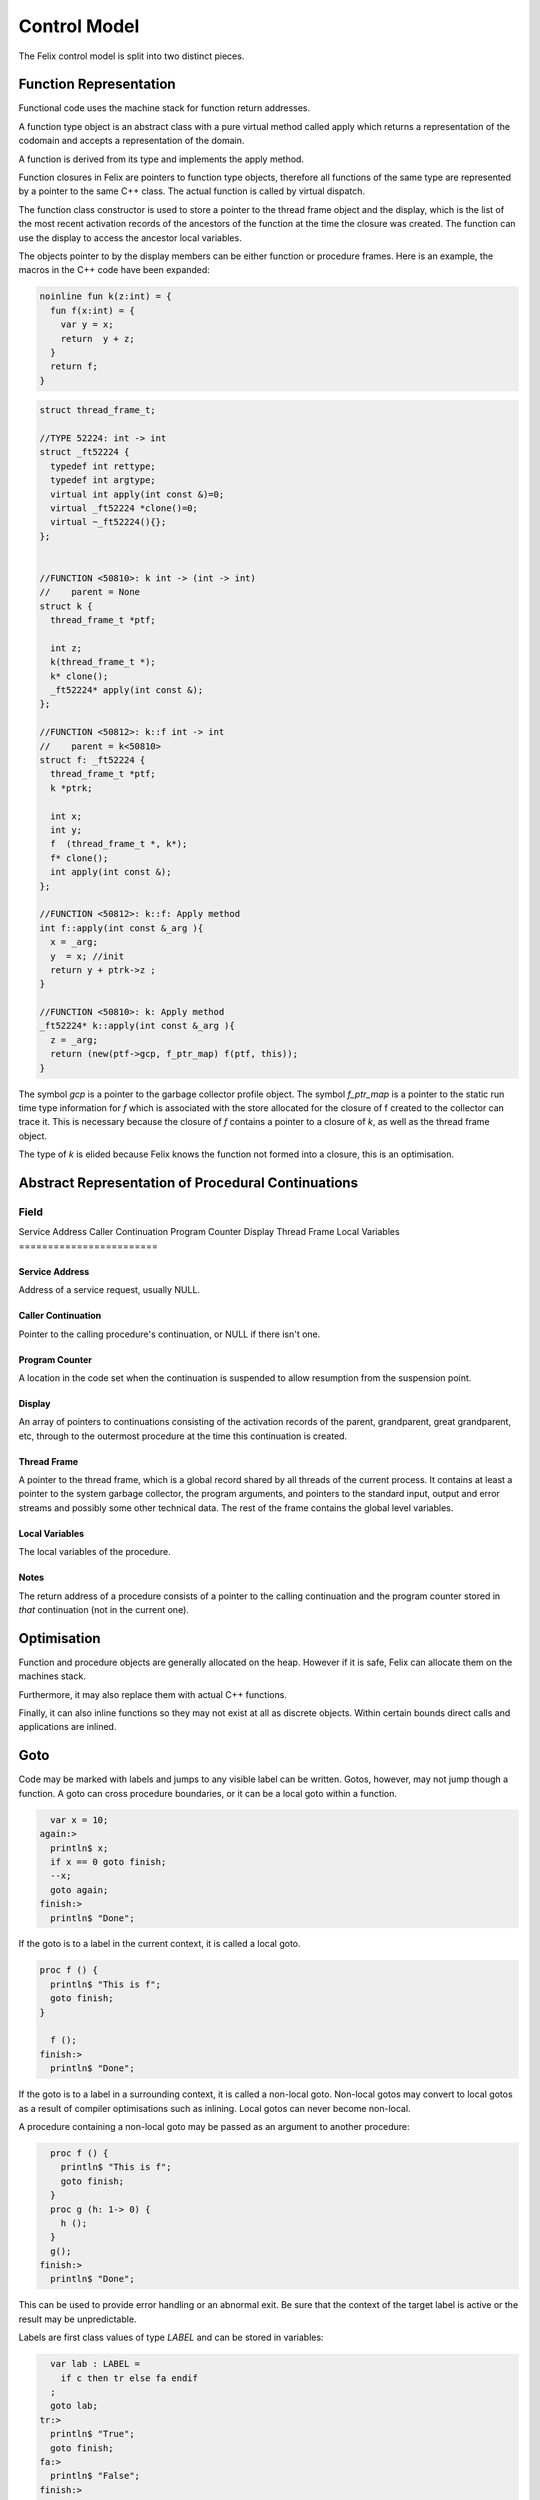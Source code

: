 Control Model
=============

The Felix control model is split into two distinct pieces.

Function Representation
-----------------------

Functional code uses the machine stack for function return addresses.

A function type object is an abstract class with a pure virtual method
called apply which returns a representation of the codomain
and accepts a representation of the domain.

A function is derived from its type and implements
the apply method.

Function closures in Felix are pointers to function type objects,
therefore all functions of the same type are represented by a
pointer to the same C++ class. The actual function is called
by virtual dispatch.

The function class constructor is used to store a pointer
to the thread frame object and the display, which is the
list of the most recent activation records 
of the ancestors of the function at the time
the closure was created. The function can use the display
to access the ancestor local variables.

The objects pointer to by the display members can be 
either function or procedure frames. Here is an example,
the macros in the C++ code have been expanded:

.. code-block:: felix

  noinline fun k(z:int) = {
    fun f(x:int) = {
      var y = x;
      return  y + z;
    }
    return f;
  }


.. code-block:: cpp

  struct thread_frame_t;

  //TYPE 52224: int -> int
  struct _ft52224 {
    typedef int rettype;
    typedef int argtype;
    virtual int apply(int const &)=0;
    virtual _ft52224 *clone()=0;
    virtual ~_ft52224(){};
  };


  //FUNCTION <50810>: k int -> (int -> int)
  //    parent = None
  struct k {
    thread_frame_t *ptf; 

    int z;
    k(thread_frame_t *);
    k* clone();
    _ft52224* apply(int const &);
  };

  //FUNCTION <50812>: k::f int -> int
  //    parent = k<50810>
  struct f: _ft52224 {
    thread_frame_t *ptf; 
    k *ptrk;

    int x;
    int y;
    f  (thread_frame_t *, k*);
    f* clone();
    int apply(int const &);
  };

  //FUNCTION <50812>: k::f: Apply method
  int f::apply(int const &_arg ){
    x = _arg;
    y  = x; //init
    return y + ptrk->z ;
  }

  //FUNCTION <50810>: k: Apply method
  _ft52224* k::apply(int const &_arg ){
    z = _arg;
    return (new(ptf->gcp, f_ptr_map) f(ptf, this));
  }

The symbol `gcp` is a pointer to the garbage collector profile object.
The symbol `f_ptr_map` is a pointer to the static run time
type information for `f` which is associated with the store allocated
for the closure of f created to the collector can trace it.
This is necessary because the closure of `f` contains a pointer
to a closure of `k`, as well as the thread frame object.

The type of `k` is elided because Felix knows the function
not formed into a closure, this is an optimisation.


Abstract Representation of Procedural Continuations
---------------------------------------------------

========================
Field
========================
Service Address
Caller Continuation
Program Counter
Display
Thread Frame
Local Variables
========================

Service Address
^^^^^^^^^^^^^^^

Address of a service request, usually NULL.

Caller Continuation
^^^^^^^^^^^^^^^^^^^

Pointer to the calling procedure's continuation, or NULL if there isn't one.

Program Counter
^^^^^^^^^^^^^^^

A location in the code set when the continuation is suspended
to allow resumption from the suspension point.

Display
^^^^^^^

An array of pointers to continuations consisting
of the activation records of the parent,
grandparent, great grandparent, etc, through to the
outermost procedure at the time this continuation
is created.

Thread Frame
^^^^^^^^^^^^

A pointer to the thread frame, which is a global record shared
by all threads of the current process. It contains at least
a pointer to the system garbage collector, the program arguments,
and pointers to the standard input, output and error streams
and possibly some other technical data. The rest of the frame
contains the global level variables. 

Local Variables
^^^^^^^^^^^^^^^

The local variables of the procedure.

Notes
^^^^^

The return address of a procedure consists of a pointer
to the calling continuation and the program counter
stored in *that* continuation (not in the current one).

Optimisation
------------

Function and procedure objects are generally allocated
on the heap. However if it is safe, Felix can allocate
them on the machines stack.

Furthermore, it may also replace them with actual C++
functions.

Finally, it can also inline functions so they may not exist
at all as discrete objects. Within certain bounds
direct calls and applications are inlined.


Goto
----

Code may be marked with labels and jumps to any visible label
can be written. Gotos, however, may not jump though a function.
A goto can cross procedure boundaries, or it can be a local
goto within a function.

.. code-block:: felix

    var x = 10;
  again:>
    println$ x;
    if x == 0 goto finish;
    --x;
    goto again;
  finish:>
    println$ "Done";

If the goto is to a label in the current context, it is called
a local goto. 

.. code-block:: felix

  proc f () {
    println$ "This is f";
    goto finish;
  }

    f ();
  finish:>
    println$ "Done";

If the goto is to a label in a surrounding context, it is called
a non-local goto. Non-local gotos may convert to local gotos as
a result of compiler optimisations such as inlining. Local gotos
can never become non-local.

A procedure containing a non-local goto may be passed as an argument
to another procedure:

.. code-block:: felix

    proc f () {
      println$ "This is f";
      goto finish;
    }
    proc g (h: 1-> 0) {
      h ();
    }
    g();
  finish:>
    println$ "Done";

This can be used to provide error handling or an abnormal exit.
Be sure that the context of the target label is active or the
result may be unpredictable.

Labels are first class values of type `LABEL` and can be stored
in variables:

.. code-block:: felix

    var lab : LABEL = 
      if c then tr else fa endif
    ;
    goto lab;
  tr:>
    println$ "True";
    goto finish;
  fa:>
    println$ "False";
  finish:>
    println$ "Done";


As with non-local gotos, the programmer must ensure the context of the target
is live at the time a goto is done.

Label values encapsulate both the target code address and its context
at the time they're created. Note that contexts are identified by
frame address and frames are mutable. In particular the return address
of a frame can be zeroed out by the system if the frame returns.


The library contains the following low level operation:

.. code-block:: felix

  proc branch-and-link (target:&LABEL, save:&LABEL)
  {
     save <- next;
     goto *target;
     next:>
  }

which can be used to implement coroutines. Branch and link works
by jumping to the label stored in the selected `target`, 
whilst saving the current location in the store pointed at by `save`. 
The target routine can then call for a branch to the saved value, 
providing a store to save its own current location. For example
this allows two routines to regularly exchange control.

.. code-block:: felix

    var l1: LABEL;
    var l2: LABEL = p1;
    println$ "Start";
    branch-and-link (&l2, &l1);
    println$ "p2";
    branch-and-link (&l2, &l1);
    // not reached

  p1:>
    println$ "p1";
    branch-and-link (&l1, &l2); 
    println$ "Finish";


The value stored in a label is converted to a continuation by setting
the contination frames current program counter to the code address
of the label, overwriting the previous program counter. The goto then
make the modified continuation the current continuation of the
current fibre and resumes it.

Local direct gotos are optimised by eliding the continuation, since
by definition the context of the goto and the context of the target
are the same.

The current continuation of an executing procedure can be obtained with
the unit function `current_continuation`, it returns the current procedure
frame which has type `cont`. It is just the C++ `this` pointer of the
procedures activation record:

.. code-block:: felix

  fun current_continuation: unit -> cont = "this";

A continuation can be invoked by throwing it:

.. code-block:: felix

  proc _throw: cont

The current position within the continuation is of type LABEL and is
a function of a continuation value:

.. code-block:: felix

  fun current_position : cont -> LABEL;

The implicit entry point of a continuation or procedure closure 
can be found with the `entry_label` function:

.. code-block:: felix

  fun entry_label : cont -> LABEL;
  fun entry_label[T] (p:T->0):LABEL;


Call
----

The call statement invokes a procedure:

.. code-block:: felix

  call f x;
  call g ();
  g ();
  g;
  #g;
  call h.1 x;


The word `call` can be elided. If the procedure has a unit
argument, it can be elided.


Return
------

A plain `return` returns from a procedure.

.. code-block:: felix

   proc f () {
     proc g() {
       if c do
         return;
       else
         return from f;
       done
     }
     f();
   }

A `return from` can be used to exit an outer procedure.
A return is implicit at the end of a procedure
so that if control drops through, the procedure returns.

Traps
-----

The `call_with_trap` operation is a special variant of a call
in which an exception handling trap is established and then
the procedure called on the given argument.

Inside the procedure an error handling procedure is defined
and passed to client code.

The client code can then use `throw_continuation` to throw the
error handler. The error handler is then called in the
context of the `call_with_trap` which should be the context
of its definition.

.. code-block:: felix
  call_with_trap {
    proc ehandler() {
      eprintln("BATCH MODE ERROR HANDLER");
      result = 1;
      goto err;
     }
     result = runit(ehandler);
   err:>
  };
  proc runit (ehandler: 1->0) {
    throw_continuation ehandler;
  }

In this case the error handler does a non-local goto
to exit, and jumps to a label at the end of the 
anonymous procedure which was called with a trap,
then that procedure exits normally.

Continuations can  be thrown inside functions, and are implemented
with a C++ throw which unwinds the machine stack. However procedures
use a spaghetti stack consisting of heap allocated stack frames.
The top level scheduler guards invocations of procedural continuations
with a C++ catch clause, however compiler generated procedure calls
may elide the guard for performance reasons.

The `call_with_trap` operation ensures the system scheduler handles the
call of the procedure, instead of optimised generated code. 

When the scheduler guard catches a continuation, it discards the currently
running continuation of the current fibre, and replaces it with the
continuation which it caught.

Be sure to use both throws and long jumps with care as neither
are intrinsically safe in the following sense: it is possible to
throw or jump to code in a continuation which has already exited.
A non-local goto resets the continuations program counter to the selected
target and executes the exhausted frame until it returns. 
However the return has already been taken. The system may choose
to zero out the return address of a frame when it returns,
in which case a second return will terminate the fibre .. but not
before it reaches the return instruction.



Spawn_fthread
-------------

Spawn_fthread spawns a fibre. It is a library procedure
which wraps a service call. The argument be a unit procedure:

.. code-block:: felix

   proc corout () { println$ "Hello"; }
   spawn_fthread corout;

Whether the current fibre or the spawned one run
next is not determined, however the spawned procedure
runs first in the current implementation.

Suicide
-------

The `suicide` routine terminates a fibre. It takes a
unit argument and does not return control.

Spawn_pthread
-------------

Spawn_pthread spawns a detached pre-emptive thread. It is a library
procedure which wraps a service call. The argument
must be a unit procedure. pthreads cannot be joined.

Exit
----

The `exit` routine terminates the current process. 
It takes an integer argument and returns it to the
operating system.

Abort
-----

The abort routine terminates the current process
with prejudice. It takes no argument. A message is
printed before the process is terminated.


